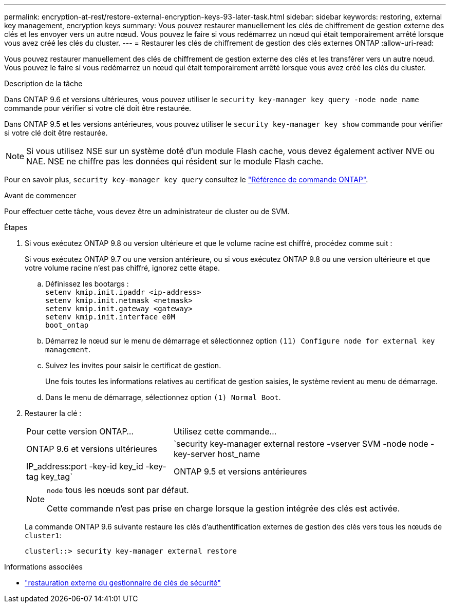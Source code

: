 ---
permalink: encryption-at-rest/restore-external-encryption-keys-93-later-task.html 
sidebar: sidebar 
keywords: restoring, external key management, encryption keys 
summary: Vous pouvez restaurer manuellement les clés de chiffrement de gestion externe des clés et les envoyer vers un autre nœud. Vous pouvez le faire si vous redémarrez un nœud qui était temporairement arrêté lorsque vous avez créé les clés du cluster. 
---
= Restaurer les clés de chiffrement de gestion des clés externes ONTAP
:allow-uri-read: 


[role="lead"]
Vous pouvez restaurer manuellement des clés de chiffrement de gestion externe des clés et les transférer vers un autre nœud. Vous pouvez le faire si vous redémarrez un nœud qui était temporairement arrêté lorsque vous avez créé les clés du cluster.

.Description de la tâche
Dans ONTAP 9.6 et versions ultérieures, vous pouvez utiliser le `security key-manager key query -node node_name` commande pour vérifier si votre clé doit être restaurée.

Dans ONTAP 9.5 et les versions antérieures, vous pouvez utiliser le `security key-manager key show` commande pour vérifier si votre clé doit être restaurée.


NOTE: Si vous utilisez NSE sur un système doté d'un module Flash cache, vous devez également activer NVE ou NAE. NSE ne chiffre pas les données qui résident sur le module Flash cache.

Pour en savoir plus, `security key-manager key query` consultez le link:https://docs.netapp.com/us-en/ontap-cli/security-key-manager-key-query.html["Référence de commande ONTAP"^].

.Avant de commencer
Pour effectuer cette tâche, vous devez être un administrateur de cluster ou de SVM.

.Étapes
. Si vous exécutez ONTAP 9.8 ou version ultérieure et que le volume racine est chiffré, procédez comme suit :
+
Si vous exécutez ONTAP 9.7 ou une version antérieure, ou si vous exécutez ONTAP 9.8 ou une version ultérieure et que votre volume racine n'est pas chiffré, ignorez cette étape.

+
.. Définissez les bootargs :
 +
`setenv kmip.init.ipaddr <ip-address>`
 +
`setenv kmip.init.netmask <netmask>`
 +
`setenv kmip.init.gateway <gateway>`
 +
`setenv kmip.init.interface e0M`
 +
`boot_ontap`
.. Démarrez le nœud sur le menu de démarrage et sélectionnez option `(11) Configure node for external key management`.
.. Suivez les invites pour saisir le certificat de gestion.
+
Une fois toutes les informations relatives au certificat de gestion saisies, le système revient au menu de démarrage.

.. Dans le menu de démarrage, sélectionnez option `(1) Normal Boot`.


. Restaurer la clé :
+
[cols="35,65"]
|===


| Pour cette version ONTAP... | Utilisez cette commande... 


 a| 
ONTAP 9.6 et versions ultérieures
 a| 
`security key-manager external restore -vserver SVM -node node -key-server host_name|IP_address:port -key-id key_id -key-tag key_tag`



 a| 
ONTAP 9.5 et versions antérieures
 a| 
`security key-manager restore -node node -address IP_address -key-id key_id -key-tag key_tag`

|===
+
[NOTE]
====
`node` tous les nœuds sont par défaut.

Cette commande n'est pas prise en charge lorsque la gestion intégrée des clés est activée.

====
+
La commande ONTAP 9.6 suivante restaure les clés d'authentification externes de gestion des clés vers tous les nœuds de `cluster1`:

+
[listing]
----
clusterl::> security key-manager external restore
----


.Informations associées
* link:https://docs.netapp.com/us-en/ontap-cli/security-key-manager-external-restore.html["restauration externe du gestionnaire de clés de sécurité"^]

